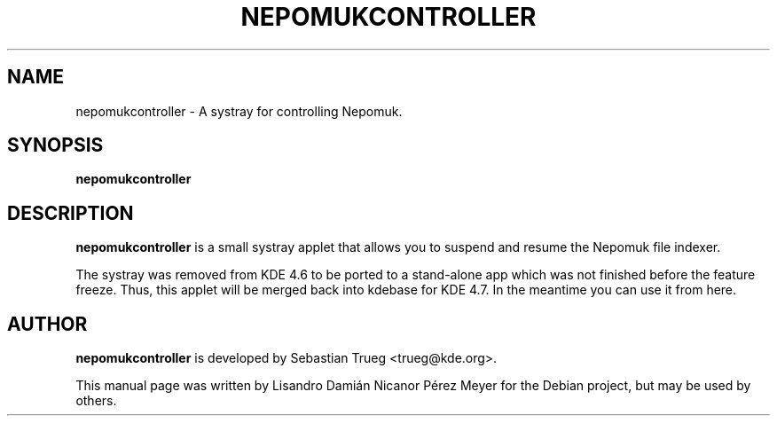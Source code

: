 .TH NEPOMUKCONTROLLER "1" "2011-01-27" "NepomukController - A systray for controlling Nepomuk"
.SH NAME
nepomukcontroller \- A systray for controlling Nepomuk.

.SH SYNOPSIS
.B nepomukcontroller

.SH DESCRIPTION

.B nepomukcontroller
is a small systray applet that allows you to suspend and
resume the Nepomuk file indexer.

The systray was removed from KDE 4.6 to be ported to a stand-alone app
which was not finished before the feature freeze. Thus, this applet will be
merged back into kdebase for KDE 4.7. In the meantime you can use it from
here.
.SH AUTHOR
.B nepomukcontroller
is developed by Sebastian Trueg <trueg@kde.org>.


This manual page was written by Lisandro Damián Nicanor Pérez Meyer for
the Debian project, but may be used by others.


